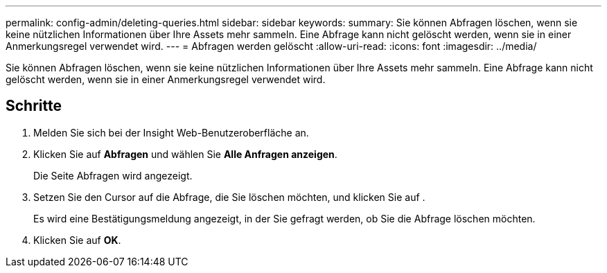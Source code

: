 ---
permalink: config-admin/deleting-queries.html 
sidebar: sidebar 
keywords:  
summary: Sie können Abfragen löschen, wenn sie keine nützlichen Informationen über Ihre Assets mehr sammeln. Eine Abfrage kann nicht gelöscht werden, wenn sie in einer Anmerkungsregel verwendet wird. 
---
= Abfragen werden gelöscht
:allow-uri-read: 
:icons: font
:imagesdir: ../media/


[role="lead"]
Sie können Abfragen löschen, wenn sie keine nützlichen Informationen über Ihre Assets mehr sammeln. Eine Abfrage kann nicht gelöscht werden, wenn sie in einer Anmerkungsregel verwendet wird.



== Schritte

. Melden Sie sich bei der Insight Web-Benutzeroberfläche an.
. Klicken Sie auf *Abfragen* und wählen Sie *Alle Anfragen anzeigen*.
+
Die Seite Abfragen wird angezeigt.

. Setzen Sie den Cursor auf die Abfrage, die Sie löschen möchten, und klicken Sie auf image:../media/trash-can-query.gif[""].
+
Es wird eine Bestätigungsmeldung angezeigt, in der Sie gefragt werden, ob Sie die Abfrage löschen möchten.

. Klicken Sie auf *OK*.

